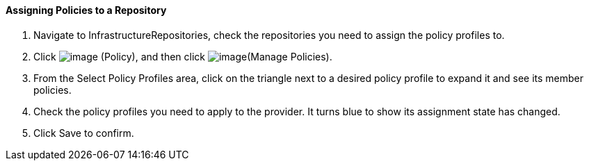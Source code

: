 ==== Assigning Policies to a Repository

. Navigate to InfrastructureRepositories, check the repositories you need
to assign the policy profiles to.

. Click image:../images/1941.png[image] (Policy), and then click
image:../images/1952.png[image](Manage Policies).

. From the Select Policy Profiles area, click on the triangle next to a
desired policy profile to expand it and see its member policies.

. Check the policy profiles you need to apply to the provider. It turns
blue to show its assignment state has changed.

. Click Save to confirm.
